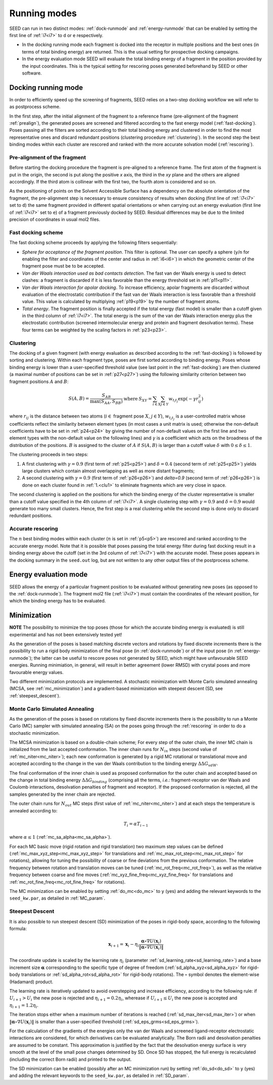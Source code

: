 Running modes 
=============

SEED can run in two distinct modes: :ref:`dock-runmode` and :ref:`energy-runmode` 
that can be enabled by setting the first line of :ref:`i7<i7>` to ``d`` or ``e`` 
respectively. 

* In the docking running mode each fragment is docked into the receptor in multiple 
  positions and the best ones (in terms of total binding energy) are returned. This 
  is the usual setting for prospective docking campaigns.
  
* In the energy evaluation mode SEED will evaluate the total binding energy of 
  a fragment in the position provided by the input coordinates. This is the typical
  setting for rescoring poses generated beforehand by SEED or other software.

.. _dock-runmode:

Docking running mode 
--------------------

In order to efficiently speed up the screening of fragments, SEED relies on a two-step docking 
workflow we will refer to as postprocess scheme.

In the first step, after the initial alignment of the fragment to a reference frame 
(pre-alignment of the fragment :ref:`prealign`), 
the generated poses are screened and filtered according to the fast energy model 
(:ref:`fast-docking`). Poses passing all the filters are 
sorted according to their total binding energy and clustered in order to find 
the most representative ones and discard redundant 
positions (clustering procedure :ref:`clustering`). 
In the second step the best binding modes within each cluster 
are rescored and ranked with the more accurate solvation model (:ref:`rescoring`).

.. _prealign:

Pre-alignment of the fragment
^^^^^^^^^^^^^^^^^^^^^^^^^^^^^

Before starting the docking procedure the fragment is pre-aligned 
to a reference frame. The first atom of the fragment is put in the origin, 
the second is put along the positive *x* axis, the third in the *xy* plane and 
the others are aligned accordingly. If the third atom is collinear with the first two, 
the fourth atom is considered and so on. 

As the positioning of points on the Solvent Accessible Surface has a dependency 
on the absolute orientation of the fragment, 
the pre-alignment step is necessary to ensure consistency of results 
when docking (first line of :ref:`i7<i7>` set to ``d``) the same fragment 
provided in different spatial orientations or when carrying out an 
energy evaluation (first line of :ref:`i7<i7>` set to ``e``) of a fragment 
previously docked by SEED. Residual differences may be due to the 
limited precision of coordinates in usual mol2 files.

.. _fast-docking:

Fast docking scheme 
^^^^^^^^^^^^^^^^^^^

The fast docking scheme proceeds by applying the following filters sequentially:

* *Sphere for acceptance of the fragment position*.
  This filter is optional. The user can specify a sphere 
  (``y``/``n`` for enabling the filter and coordinates of the center and radius in 
  :ref:`i6<i6>`) in which the geometric center of the fragment pose must be 
  to be accepted.

* *Van der Waals interaction used as bad contacts detection*.
  The fast van der Waals energy is used to detect clashes: 
  a fragment is discarded if it is less favorable than the energy threshold 
  set in :ref:`p11<p11>`.

* *Van der Waals interaction for apolar docking*.
  To increase efficiency, apolar fragments are discarded without evaluation 
  of the electrostatic contribution if the fast van der Waals interaction is 
  less favorable than a threshold value. This value is 
  calculated by multiplying :ref:`p19<p19>` by the number of fragment atoms.

* *Total energy*.
  The fragment position is finally accepted if the total energy (fast model) 
  is smaller than a cutoff given in the third column of :ref:`i7<i7>`. 
  The total energy is the sum of the van der Waals interaction energy plus 
  the electrostatic contribution (screened intermolecular energy and 
  protein and fragment desolvation terms). These four terms can be 
  weighted by the scaling factors in :ref:`p23<p23>`.

.. _clustering:

Clustering
^^^^^^^^^^

The docking of a given fragment (with energy evaluation as 
described according to the :ref:`fast-docking`) is followed by sorting and clustering. 
Within each fragment type, poses are first sorted according to binding energy. 
Poses whose binding energy is lower than a user-specified threshold value 
(see last point in the :ref:`fast-docking`) are then clustered 
(a maximal number of positions can be set in :ref:`p27<p27>`) using the following 
similarity criterion between two fragment positions :math:`A` and :math:`B`: 

.. math::
  \begin{eqnarray}
  S(A,B)=\frac{S_{AB}}{\max (S_{AA},S_{BB})} & \mbox{ where } & 
    S_{XY}=\sum_{i \in X} \sum_{j \in Y} w_{t_i t_j} \exp (- \gamma r^2_{ij})
  \end{eqnarray}
  
where :math:`r_{ij}` is the distance between two atoms (:math:`i \in` fragment 
pose :math:`X`, :math:`j \in Y`), :math:`w_{t_i t_j}` is a user-controlled 
matrix whose coefficients reflect the similarity between element types 
(in most cases a unit matrix is used; otherwise the non-default coefficients 
have to be set in :ref:`p24<p24>` by giving the number of non-default 
values on the first line and two element types with the non-default value 
on the following lines) and :math:`\gamma` is a coefficient which acts on 
the broadness of the distribution
of the positions. :math:`B` is assigned to the cluster of 
:math:`A` if :math:`S(A,B)` is larger than a cutoff value 
:math:`\delta` with :math:`0 \leq \delta \leq 1`.
 
The clustering proceeds in two steps:

.. _clu1:

#.  A first clustering with :math:`\gamma=0.9` (first term of :ref:`p25<p25>`) 
    and :math:`\delta=0.4` (second term of :ref:`p25<p25>`) yields 
    large clusters which contain almost overlapping as well as more distant fragments; 
#.  A second clustering with :math:`\gamma=0.9` (first term of :ref:`p26<p26>`) 
    and `\delta=0.9` (second term of :ref:`p26<p26>`) is done on each 
    cluster found in :ref:`1.<clu1>` to eliminate fragments which are very close in space.
     
The second clustering is applied on the positions for which the binding energy 
of the cluster representative is smaller than a cutoff value specified 
in the 4th column of :ref:`i7<i7>`. A single clustering step 
with :math:`\gamma=0.9` and :math:`\delta=0.9` would generate too many 
small clusters. Hence, the first step is a real clustering while the 
second step is done only to discard redundant positions. 

.. _rescoring:

Accurate rescoring 
^^^^^^^^^^^^^^^^^^

The :math:`n` best binding modes within each cluster 
(:math:`n` is set in :ref:`p5<p5>`) are rescored and ranked according to the 
accurate energy model. Note that it is possible that poses passing the total
energy filter during fast docking result in a binding energy above the cutoff 
(set in the 3rd column of :ref:`i7<i7>`) with the accurate model. These poses 
appears in the docking summary in the ``seed.out`` log, but are not written to 
any other output files of the postprocess scheme.

.. _energy-runmode:

Energy evaluation mode 
----------------------

SEED allows the energy of a particular fragment position to be evaluated without 
generating new poses (as opposed to the :ref:`dock-runmode`). 
The fragment mol2 file (:ref:`i7<i7>`) must contain the coordinates of the 
relevant position, for which the binding energy has to be evaluated.

.. _minimization:

Minimization
------------

**NOTE** The possibility to minimize the top poses (those for which the accurate
binding energy is evaluated) is still experimental and has not been 
extensively tested yet!

As the generation of the poses is based matching discrete vectors and rotations by fixed 
discrete increments there is the possibility to run a rigid body minimization of the final 
pose (in :ref:`dock-runmode`) or of the input pose (in :ref:`energy-runmode`); the latter can be useful 
to rescore poses not generated by SEED, which might have unfavourable SEED energies. 
Running minimiation, in general, will result in better agreement (lower RMSD) 
with crystal poses and more favourable energy values. 

Two different minimization protocols are implemented. A stochastic minimization with Monte Carlo
simulated annealing (MCSA, see :ref:`mc_minimization`) and 
a gradient-based minimization with steepest descent (SD, see :ref:`steepest_descent`).

.. _mc_minimization:

Monte Carlo Simulated Annealing
^^^^^^^^^^^^^^^^^^^^^^^^^^^^^^^

As the generation of the poses is based on rotations by fixed discrete increments 
there is the possibility to run a Monte Carlo (MC) sampler with simulated annealing (SA) on 
the poses going through the :ref:`rescoring` in order to do a stochastic minimization.

The MCSA minimization is based on a double-chain scheme; For every step of the outer chain,
the inner MC chain is initialized from the last accepted conformation. The inner 
chain runs for :math:`N_{in}` steps (second value of :ref:`mc_niter<mc_niter>`); 
each new conformation is generated by a rigid 
MC rotational or translational move and accepted according to the change 
in the van der Waals contribution to the binding energy :math:`\Delta\Delta G_{vdW}`. 

The final conformation of the inner chain is used as proposed conformation for 
the outer chain and accepted based on the change in total binding energy 
:math:`\Delta\Delta G_{binding}` (comprising all the terms, *i.e.*: fragment-receptor van der Waals and 
Coulomb interactions, desolvation penalties of fragment and receptor). 
If the proposed conformation is rejected, all the 
samples generated by the inner chain are rejected. 

The outer chain runs for :math:`N_{out}` MC steps (first value of :ref:`mc_niter<mc_niter>`) and at each steps the 
temperature is annealed according to:

.. math::

   T_i = \alpha T_{i-1}

where :math:`\alpha \leq 1` (:ref:`mc_sa_alpha<mc_sa_alpha>`).

For each MC basic move (rigid rotation and rigid translation) two maximum step 
values can be defined (:ref:`mc_max_xyz_step<mc_max_xyz_step>` for translations and 
:ref:`mc_max_rot_step<mc_max_rot_step>` for rotations), 
allowing for tuning the possibility of coarse or fine 
deviations from the previous conformation. The relative frequency between 
rotation and translation moves can be tuned (:ref:`mc_rot_freq<mc_rot_freq>`), 
as well as the relative frequency 
between coarse and fine moves (:ref:`mc_xyz_fine_freq<mc_xyz_fine_freq>` for translations and 
:ref:`mc_rot_fine_freq<mc_rot_fine_freq>` for rotations).

The MC minimization can be enabled by setting :ref:`do_mc<do_mc>` to ``y`` (yes) and 
adding the relevant keywords to the ``seed_kw.par``, as detailed in :ref:`MC_param`.

.. _steepest_descent:

Steepest Descent
^^^^^^^^^^^^^^^^

It is also possible to run steepest descent (SD) minimization of the poses in rigid-body space,
according to the following formula:

.. math::

  \mathbf{x}_{i+1} = \mathbf{x}_i - \eta_i \frac{\boldsymbol{\alpha} \circ \nabla U(\mathbf{x}_i)}{\| \boldsymbol{\alpha} \circ \nabla U(\mathbf{x}_i) \|} 

The coordinate update is scaled by the learning rate :math:`\eta_i` (parameter 
:ref:`sd_learning_rate<sd_learning_rate>`) and a base increment size 
:math:`\boldsymbol{\alpha}` corresponding to the specific type of degree of freedom 
(:ref:`sd_alpha_xyz<sd_alpha_xyz>` for rigid-body translations or 
:ref:`sd_alpha_rot<sd_alpha_rot>` for rigid-body rotations). 
The :math:`\circ` symbol denotes the element-wise (Hadamard) product.

The learning rate is iteratively updated to avoid overstepping and increase efficiency, according 
to the following rule: if :math:`U_{i+1} > U_{i}` the new pose is rejected and 
:math:`\eta_{i+1} = 0.2 \eta_i`, wherease if :math:`U_{i+1} \leq U_{i}` the new pose is 
accepted and :math:`\eta_{i+1} = 1.2 \eta_i`.

The iteration stops either when a maximum number of iterations is reached 
(:ref:`sd_max_iter<sd_max_iter>`) or when 
:math:`\| \boldsymbol{\alpha} \circ \nabla U(\mathbf{x}_i) \|` is smaller 
than a user-specified threshold (:ref:`sd_eps_grms<sd_eps_grms>`).

For the calculation of the gradients of the energies only the van der Waals 
and screened ligand-receptor electrostatic interactions are considered, 
for which derivatives can be evaluated analytically.
The Born radii and desolvation penalties are assumed to be constant. This approximation is 
justified by the fact that the desolvation energy surface is very smooth at the level of the 
small pose changes determined by SD. Once SD has stopped, the full energy is recalculated 
(including the correct Born radii) and printed to the output. 

The SD minimization can be enabled (possibly after an MC minimization run) 
by setting :ref:`do_sd<do_sd>` to ``y`` (yes) and adding the relevant keywords 
to the ``seed_kw.par``, as detailed in :ref:`SD_param`. 

